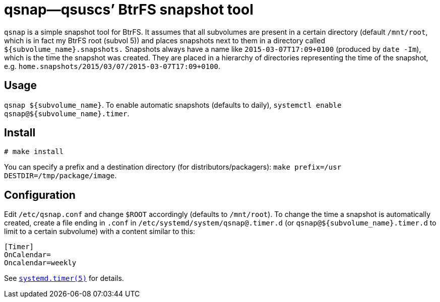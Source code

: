 = qsnap—qsuscs’ BtrFS snapshot tool

`qsnap` is a simple snapshot tool for BtrFS.  It assumes that all subvolumes are
present in a certain directory (default `/mnt/root`, which is in fact my BtrFS
root (subvol 5)) and places snapshots next to them in a directory called
`${subvolume_name}.snapshots.`  Snapshots always have a name like
`2015-03-07T17:09+0100` (produced by `date -Im`), which is the time the snapshot
was created.  They are placed in a hierarchy of directories representing the
time of the snapshot, e.g. `home.snapshots/2015/03/07/2015-03-07T17:09+0100`.

== Usage
`qsnap ${subvolume_name}`.  To enable automatic snapshots (defaults to daily),
`systemctl enable qsnap@${subvolume_name}.timer`.

== Install
----
# make install
----
You can specify a prefix and a destination directory (for
distributors/packagers): `make prefix=/usr DESTDIR=/tmp/package/image`.

== Configuration
Edit `/etc/qsnap.conf` and change `$ROOT` accordingly (defaults to `/mnt/root`).
To change the time a snapshot is automatically created, create a file ending in
`.conf` in `/etc/systemd/system/qsnap@.timer.d` (or
`qsnap@${subvolume_name}.timer.d` to limit to a certain subvolume) with a
content similar to this:
[source,ini]
----
[Timer]
OnCalendar=
Oncalendar=weekly
----
See
link:http://www.freedesktop.org/software/systemd/man/systemd.timer.html[`systemd.timer(5)`]
for details.
